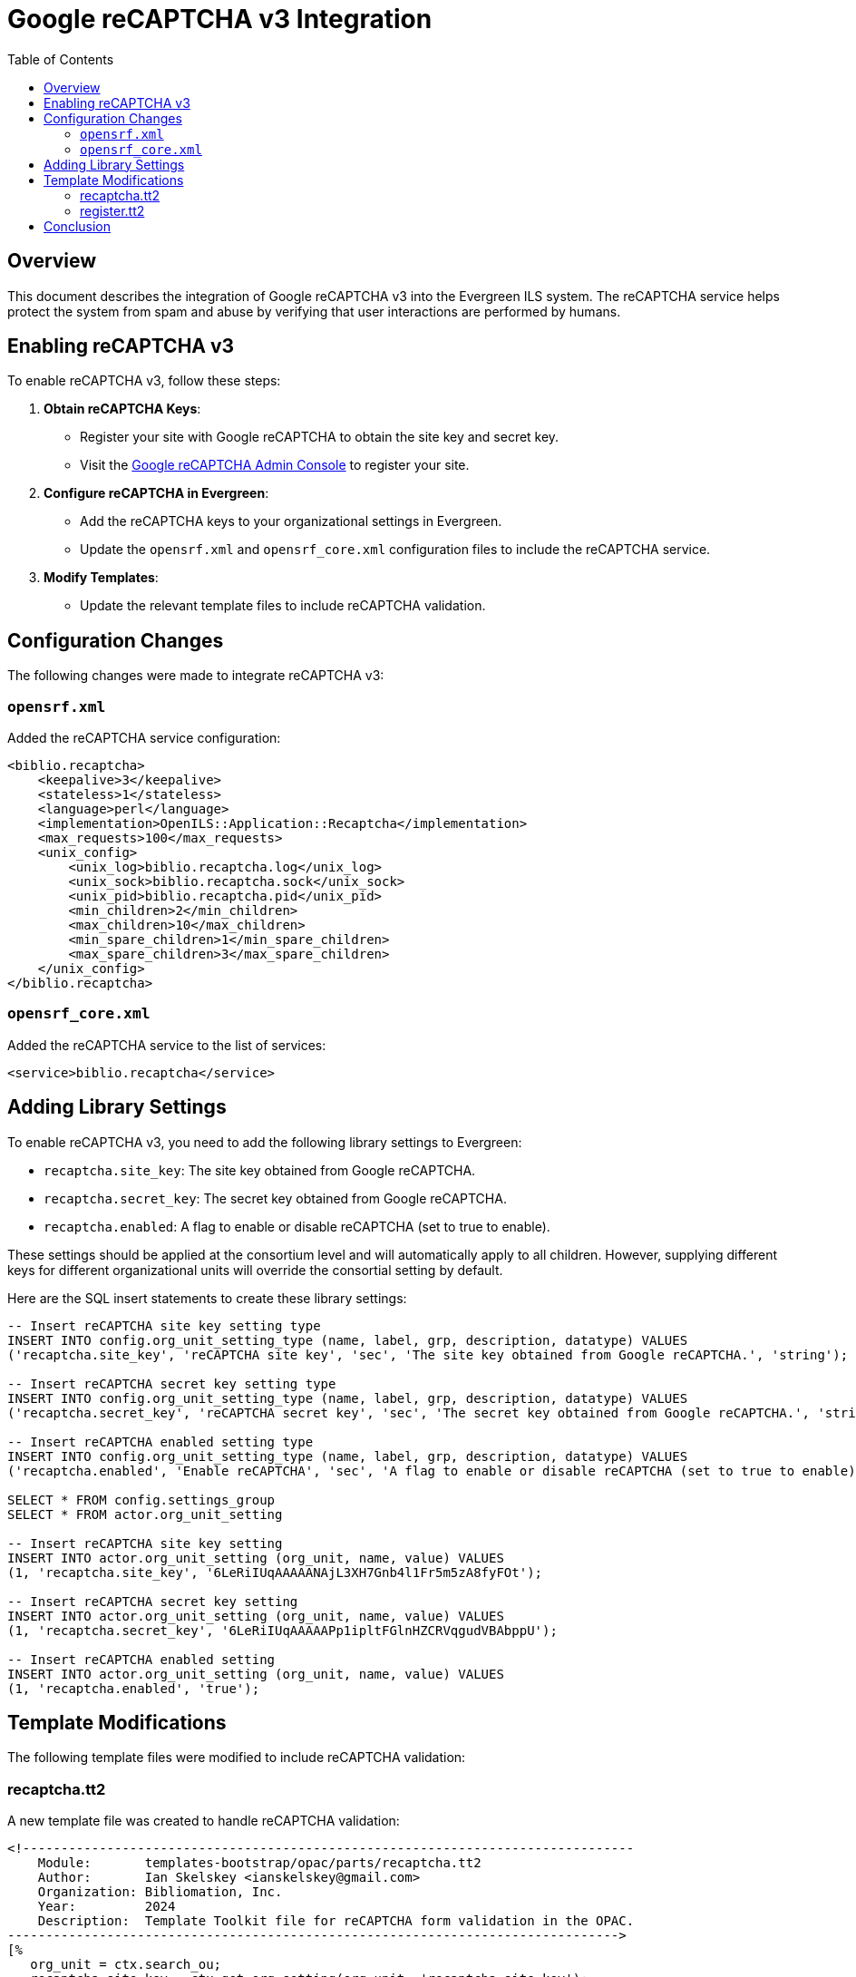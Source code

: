 = Google reCAPTCHA v3 Integration =
:toc:

== Overview ==

This document describes the integration of Google reCAPTCHA v3 into the Evergreen ILS system. The reCAPTCHA service helps protect the system from spam and abuse by verifying that user interactions are performed by humans.

== Enabling reCAPTCHA v3 ==

To enable reCAPTCHA v3, follow these steps:

1. **Obtain reCAPTCHA Keys**:
   - Register your site with Google reCAPTCHA to obtain the site key and secret key.
- Visit the link:https://www.google.com/recaptcha/admin[Google reCAPTCHA Admin Console^] to register your site.

2. **Configure reCAPTCHA in Evergreen**:
   - Add the reCAPTCHA keys to your organizational settings in Evergreen.
   - Update the `opensrf.xml` and `opensrf_core.xml` configuration files to include the reCAPTCHA service.

3. **Modify Templates**:
   - Update the relevant template files to include reCAPTCHA validation.

== Configuration Changes ==

The following changes were made to integrate reCAPTCHA v3:

=== `opensrf.xml` ===

Added the reCAPTCHA service configuration:
```xml
<biblio.recaptcha>
    <keepalive>3</keepalive>
    <stateless>1</stateless>
    <language>perl</language>
    <implementation>OpenILS::Application::Recaptcha</implementation>
    <max_requests>100</max_requests>
    <unix_config>
        <unix_log>biblio.recaptcha.log</unix_log>
        <unix_sock>biblio.recaptcha.sock</unix_sock>
        <unix_pid>biblio.recaptcha.pid</unix_pid>
        <min_children>2</min_children>
        <max_children>10</max_children>
        <min_spare_children>1</min_spare_children>
        <max_spare_children>3</max_spare_children>
    </unix_config>
</biblio.recaptcha>
```

=== `opensrf_core.xml` ===

Added the reCAPTCHA service to the list of services:

```xml
<service>biblio.recaptcha</service>
```

== Adding Library Settings ==

To enable reCAPTCHA v3, you need to add the following library settings to Evergreen:

* `recaptcha.site_key`: The site key obtained from Google reCAPTCHA.
* `recaptcha.secret_key`: The secret key obtained from Google reCAPTCHA.
* `recaptcha.enabled`: A flag to enable or disable reCAPTCHA (set to true to enable).

These settings should be applied at the consortium level and will automatically apply to all children. However, supplying different keys for different organizational units will override the consortial setting by default.

Here are the SQL insert statements to create these library settings:

```sql
-- Insert reCAPTCHA site key setting type
INSERT INTO config.org_unit_setting_type (name, label, grp, description, datatype) VALUES
('recaptcha.site_key', 'reCAPTCHA site key', 'sec', 'The site key obtained from Google reCAPTCHA.', 'string');

-- Insert reCAPTCHA secret key setting type
INSERT INTO config.org_unit_setting_type (name, label, grp, description, datatype) VALUES
('recaptcha.secret_key', 'reCAPTCHA secret key', 'sec', 'The secret key obtained from Google reCAPTCHA.', 'string');

-- Insert reCAPTCHA enabled setting type
INSERT INTO config.org_unit_setting_type (name, label, grp, description, datatype) VALUES
('recaptcha.enabled', 'Enable reCAPTCHA', 'sec', 'A flag to enable or disable reCAPTCHA (set to true to enable).', 'bool');

SELECT * FROM config.settings_group
SELECT * FROM actor.org_unit_setting

-- Insert reCAPTCHA site key setting
INSERT INTO actor.org_unit_setting (org_unit, name, value) VALUES
(1, 'recaptcha.site_key', '6LeRiIUqAAAAANAjL3XH7Gnb4l1Fr5m5zA8fyFOt');

-- Insert reCAPTCHA secret key setting
INSERT INTO actor.org_unit_setting (org_unit, name, value) VALUES
(1, 'recaptcha.secret_key', '6LeRiIUqAAAAAPp1ipltFGlnHZCRVqgudVBAbppU');

-- Insert reCAPTCHA enabled setting
INSERT INTO actor.org_unit_setting (org_unit, name, value) VALUES
(1, 'recaptcha.enabled', 'true');
```

== Template Modifications ==

The following template files were modified to include reCAPTCHA validation:

=== recaptcha.tt2 ===

A new template file was created to handle reCAPTCHA validation:

```tt2
<!--------------------------------------------------------------------------------
    Module:       templates-bootstrap/opac/parts/recaptcha.tt2
    Author:       Ian Skelskey <ianskelskey@gmail.com>
    Organization: Bibliomation, Inc.
    Year:         2024
    Description:  Template Toolkit file for reCAPTCHA form validation in the OPAC.
-------------------------------------------------------------------------------->
[% 
   org_unit = ctx.search_ou;
   recaptcha_site_key = ctx.get_org_setting(org_unit, 'recaptcha.site_key');
   action_name = action_name || 'register';
   submit_action = submit_action || 'submit';
   target_element_id = target_element_id || 'recaptcha-form';
   recaptcha_enabled = ctx.get_org_setting(ctx.search_ou, 'recaptcha.enable');
%]
[% IF recaptcha_enabled && recaptcha_enabled == 1 %]
    <script src="https://www.google.com/recaptcha/api.js?render=[% recaptcha_site_key %]"></script>
    <script src="/opac/common/js/opensrf.js"></script>
    <script src="/opac/common/js/opensrf_xhr.js"></script>
    <script src="/opac/common/js/JSON_v1.js"></script>

    <script>
        document.addEventListener('DOMContentLoaded', () => {
            const form = document.getElementById('[% target_element_id %]');
            if (!form) return;

            const recaptchaContainer = createRecaptchaContainer();
            form.appendChild(recaptchaContainer);

            form.addEventListener('[% submit_action %]', event => {
                event.preventDefault();
                if (!form.checkValidity()) {
                    form.classList.add('was-validated');
                    return;
                }
                grecaptcha.ready(() => {
                    grecaptcha.execute('[% recaptcha_site_key %]', { action: '[% action_name %]' })
                        .then(handleRecaptchaToken);
                });
            });

            function createRecaptchaContainer() {
                const container = document.createElement('div');
                container.id = 'recaptcha-container';
                return container;
            }

            function handleRecaptchaToken(token) {
                const session = new OpenSRF.ClientSession('biblio.recaptcha');
                const request = session.request('biblio.recaptcha.verify', {
                    token,
                    org_unit: '[% org_unit %]'
                });

                request.oncomplete = response => processRecaptchaResponse(response, form);
                request.send();
            }

            function processRecaptchaResponse(response, form) {
                let msg;
                while ((msg = response.recv())) {
                    try {
                        const responseContent = JSON.parse(msg.content());
                        if (responseContent.success === 1) {
                            form.submit();
                        } else {
                            alert('reCAPTCHA validation failed. Please try again.');
                        }
                    } catch (error) {
                        alert('Error in reCAPTCHA validation. Please try again.');
                    }
                }
            }
        });
    </script>
[% ELSE %]
    <script>
        console.log('reCAPTCHA is not enabled for this organization unit.');
    </script>
[% END %]
```

=== register.tt2 ===

Included the reCAPTCHA template:

```tt2
[% INCLUDE "opac/parts/recaptcha.tt2" 
    action_name="register"
    submit_action="submit"
    target_element_id="registration-form" 
%]
```

== Conclusion ==

The integration of Google reCAPTCHA v3 into Evergreen ILS enhances security by verifying user interactions. Follow the steps outlined above to enable and configure reCAPTCHA for your Evergreen instance.